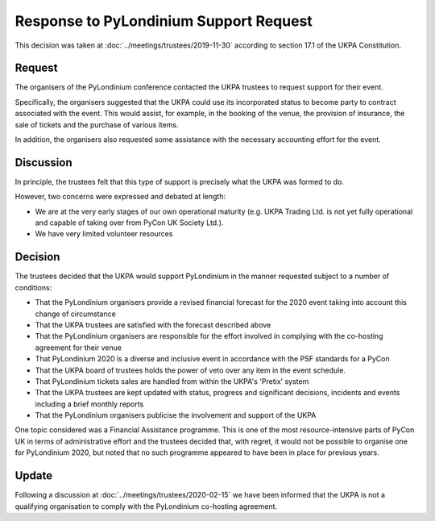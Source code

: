 Response to PyLondinium Support Request
=======================================

This decision was taken at :doc:`../meetings/trustees/2019-11-30` according to section
17.1 of the UKPA Constitution.

Request
-------
The organisers of the PyLondinium conference contacted the UKPA trustees to request support for their event.

Specifically, the organisers suggested that the UKPA could use its incorporated status to become party to contract associated with the event. This would assist, for example, in the booking of the venue, the provision of insurance, the sale of tickets and the purchase of various items.

In addition, the organisers also requested some assistance with the necessary accounting effort for the event.

Discussion
----------
In principle, the trustees felt that this type of support is precisely what the UKPA was formed to do.

However, two concerns were expressed and debated at length:

* We are at the very early stages of our own operational maturity (e.g. UKPA Trading Ltd. is not yet fully operational and capable of taking over from PyCon UK Society Ltd.).
* We have very limited volunteer resources

Decision
--------
The trustees decided that the UKPA would support PyLondinium in the manner requested subject to a number of conditions:

* That the PyLondinium organisers provide a revised financial forecast for the 2020 event taking into account this change of circumstance
* That the UKPA trustees are satisfied with the forecast described above
* That the PyLondinium organisers are responsible for the effort involved in complying with the co-hosting agreement for their venue
* That PyLondinium 2020 is a diverse and inclusive event in accordance with the PSF standards for a PyCon
* That the UKPA board of trustees holds the power of veto over any item in the event schedule.
* That PyLondinium tickets sales are handled from within the UKPA's 'Pretix' system
* That the UKPA trustees are kept updated with status, progress and significant decisions, incidents and events including a brief monthly reports
* That the PyLondinium organisers publicise the involvement and support of the UKPA

One topic considered was a Financial Assistance programme. This is one of the most resource-intensive parts of PyCon UK in terms of administrative effort and the trustees decided that, with regret, it would not be possible to organise one for PyLondinium 2020, but noted that no such programme appeared to have been in place for previous years.

Update
------


Following a discussion at :doc:`../meetings/trustees/2020-02-15` we have been
informed that the UKPA is not a qualifying organisation to comply with the
PyLondinium co-hosting agreement.
